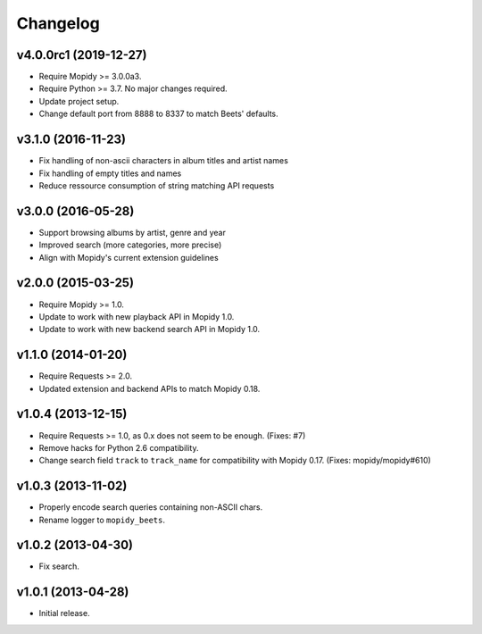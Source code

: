 *********
Changelog
*********


v4.0.0rc1 (2019-12-27)
======================

- Require Mopidy >= 3.0.0a3.

- Require Python >= 3.7. No major changes required.

- Update project setup.

- Change default port from 8888 to 8337 to match Beets' defaults.


v3.1.0 (2016-11-23)
===================

- Fix handling of non-ascii characters in album titles and artist names

- Fix handling of empty titles and names

- Reduce ressource consumption of string matching API requests


v3.0.0 (2016-05-28)
===================

- Support browsing albums by artist, genre and year

- Improved search (more categories, more precise)

- Align with Mopidy's current extension guidelines


v2.0.0 (2015-03-25)
===================

- Require Mopidy >= 1.0.

- Update to work with new playback API in Mopidy 1.0.

- Update to work with new backend search API in Mopidy 1.0.


v1.1.0 (2014-01-20)
===================

- Require Requests >= 2.0.

- Updated extension and backend APIs to match Mopidy 0.18.


v1.0.4 (2013-12-15)
===================

- Require Requests >= 1.0, as 0.x does not seem to be enough. (Fixes: #7)

- Remove hacks for Python 2.6 compatibility.

- Change search field ``track`` to ``track_name`` for compatibility with
  Mopidy 0.17. (Fixes: mopidy/mopidy#610)


v1.0.3 (2013-11-02)
===================

- Properly encode search queries containing non-ASCII chars.

- Rename logger to ``mopidy_beets``.


v1.0.2 (2013-04-30)
===================

- Fix search.


v1.0.1 (2013-04-28)
===================

- Initial release.

